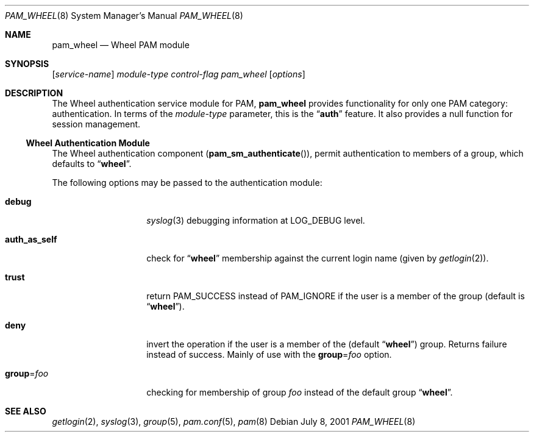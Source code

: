 .\" Copyright (c) 2001 Mark R V Murray
.\" All rights reserved.
.\"
.\" Redistribution and use in source and binary forms, with or without
.\" modification, are permitted provided that the following conditions
.\" are met:
.\" 1. Redistributions of source code must retain the above copyright
.\"    notice, this list of conditions and the following disclaimer.
.\" 2. Redistributions in binary form must reproduce the above copyright
.\"    notice, this list of conditions and the following disclaimer in the
.\"    documentation and/or other materials provided with the distribution.
.\"
.\" THIS SOFTWARE IS PROVIDED BY THE AUTHOR AND CONTRIBUTORS ``AS IS'' AND
.\" ANY EXPRESS OR IMPLIED WARRANTIES, INCLUDING, BUT NOT LIMITED TO, THE
.\" IMPLIED WARRANTIES OF MERCHANTABILITY AND FITNESS FOR A PARTICULAR PURPOSE
.\" ARE DISCLAIMED.  IN NO EVENT SHALL THE AUTHOR OR CONTRIBUTORS BE LIABLE
.\" FOR ANY DIRECT, INDIRECT, INCIDENTAL, SPECIAL, EXEMPLARY, OR CONSEQUENTIAL
.\" DAMAGES (INCLUDING, BUT NOT LIMITED TO, PROCUREMENT OF SUBSTITUTE GOODS
.\" OR SERVICES; LOSS OF USE, DATA, OR PROFITS; OR BUSINESS INTERRUPTION)
.\" HOWEVER CAUSED AND ON ANY THEORY OF LIABILITY, WHETHER IN CONTRACT, STRICT
.\" LIABILITY, OR TORT (INCLUDING NEGLIGENCE OR OTHERWISE) ARISING IN ANY WAY
.\" OUT OF THE USE OF THIS SOFTWARE, EVEN IF ADVISED OF THE POSSIBILITY OF
.\" SUCH DAMAGE.
.\"
.\" $FreeBSD$
.\"
.Dd July 8, 2001
.Dt PAM_WHEEL 8
.Os
.Sh NAME
.Nm pam_wheel
.Nd Wheel PAM module
.Sh SYNOPSIS
.Op Ar service-name
.Ar module-type
.Ar control-flag
.Pa pam_wheel
.Op Ar options
.Sh DESCRIPTION
The Wheel authentication service module for PAM,
.Nm
provides functionality for only one PAM category:
authentication.
In terms of the
.Ar module-type
parameter, this is the
.Dq Li auth
feature.
It also provides a null function for session management.
.Ss Wheel Authentication Module
The Wheel authentication component
.Pq Fn pam_sm_authenticate ,
permit authentication to members of a group,
which defaults to
.Dq Li wheel .
.Pp
The following options may be passed to the authentication module:
.Bl -tag -width ".Cm auth_as_self"
.It Cm debug
.Xr syslog 3
debugging information at
.Dv LOG_DEBUG
level.
.It Cm auth_as_self
check for
.Dq Li wheel
membership against
the current login name
(given by
.Xr getlogin 2 ) .
.It Cm trust
return
.Dv PAM_SUCCESS
instead of
.Dv PAM_IGNORE
if the user is a member of the group (default is
.Dq Li wheel ) .
.It Cm deny
invert the operation
if the user is a member of the
(default
.Dq Li wheel )
group.
Returns failure instead of success.
Mainly of use with the
.Cm group Ns = Ns Ar foo
option.
.It Cm group Ns = Ns Ar foo
checking for membership of group
.Ar foo
instead of the default group
.Dq Li wheel .
.El
.Sh SEE ALSO
.Xr getlogin 2 ,
.Xr syslog 3 ,
.Xr group 5 ,
.Xr pam.conf 5 ,
.Xr pam 8
